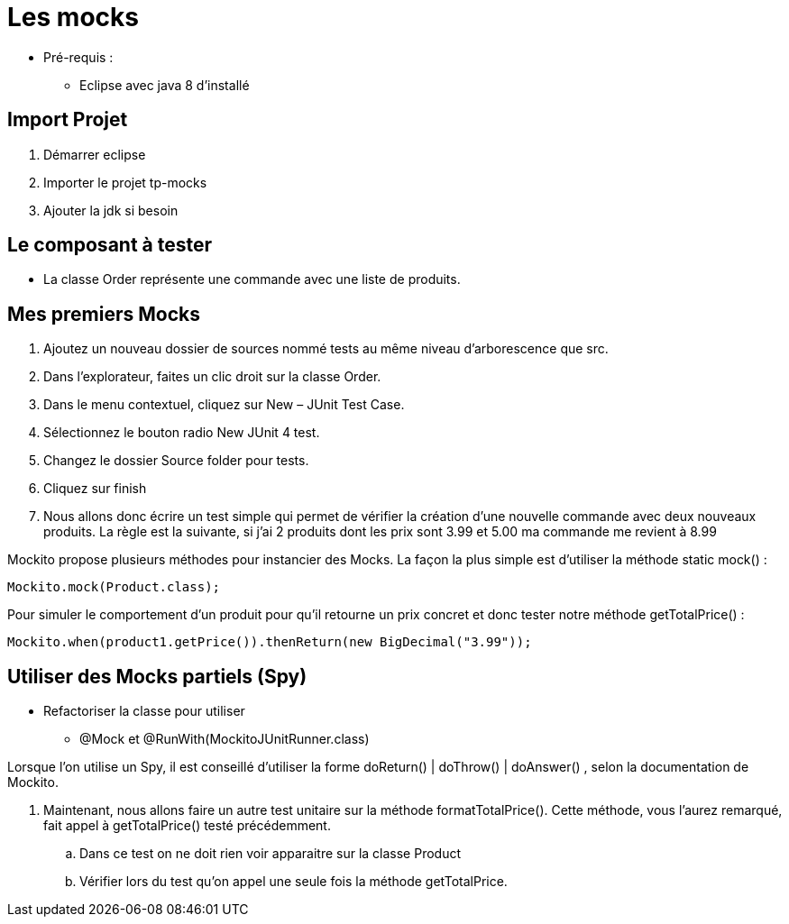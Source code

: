 = Les mocks

* Pré-requis :
** Eclipse avec java 8 d'installé

== Import Projet

. Démarrer eclipse
. Importer le projet tp-mocks
. Ajouter la jdk si besoin

== Le composant à tester

* La classe Order représente une commande avec une liste de produits.

== Mes premiers Mocks

. Ajoutez un nouveau dossier de sources nommé tests au même niveau d’arborescence que src.
. Dans l’explorateur, faites un clic droit sur la classe Order.
. Dans le menu contextuel, cliquez sur New – JUnit Test Case.
. Sélectionnez le bouton radio New JUnit 4 test.
. Changez le dossier Source folder pour tests.
. Cliquez sur finish
. Nous allons donc écrire un test simple qui permet de vérifier la création d’une nouvelle commande avec deux nouveaux produits. La règle est la suivante, si j'ai 2 produits dont les prix sont 3.99 et 5.00  ma commande me revient à 8.99

Mockito propose plusieurs méthodes pour instancier des Mocks. La façon la plus simple est d’utiliser la méthode static mock() :
....
Mockito.mock(Product.class);
....
Pour simuler le comportement d’un produit pour qu’il retourne un prix concret et donc tester notre méthode getTotalPrice() :
....
Mockito.when(product1.getPrice()).thenReturn(new BigDecimal("3.99"));
....

== Utiliser des Mocks partiels (Spy)

* Refactoriser la classe pour utiliser
** @Mock et @RunWith(MockitoJUnitRunner.class)

Lorsque l’on utilise un Spy, il est conseillé d’utiliser la forme doReturn() | doThrow() | doAnswer() , selon la documentation de Mockito.

. Maintenant, nous allons faire un autre test unitaire sur la méthode formatTotalPrice(). Cette méthode, vous l’aurez remarqué, fait appel à getTotalPrice() testé précédemment.
.. Dans ce test on ne doit rien voir apparaitre sur la classe Product
.. Vérifier lors du test qu'on appel une seule fois la méthode getTotalPrice.


